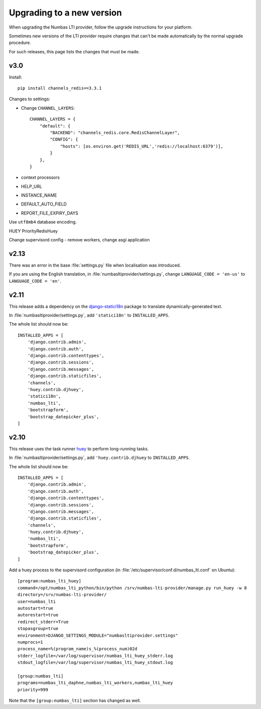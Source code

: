 .. _upgrading-installation:

Upgrading to a new version
##########################

When upgrading the Numbas LTI provider, follow the upgrade instructions for your platform.

Sometimes new versions of the LTI provider require changes that can't be made automatically by the normal upgrade procedure.

For such releases, this page lists the changes that must be made.

v3.0
----

Install::

    pip install channels_redis==3.3.1

Changes to settings:

* Change ``CHANNEL_LAYERS``::

    CHANNEL_LAYERS = {
        "default": {
            "BACKEND": "channels_redis.core.RedisChannelLayer",
            "CONFIG": {
                "hosts": [os.environ.get('REDIS_URL','redis://localhost:6379')],
            }
        },
    }

* context processors

* HELP_URL

* INSTANCE_NAME

* DEFAULT_AUTO_FIELD

* REPORT_FILE_EXPIRY_DAYS

Use ``utf8mb4`` database encoding.

HUEY PriorityRedisHuey

Change supervisord config - remove workers, change asgi application

v2.13
-----

There was an error in the base :file:`settings.py` file when localisation was introduced. 

If you are using the English translation, in :file:`numbasltiprovider/settings.py`, change ``LANGUAGE_CODE = 'en-us'`` to ``LANGUAGE_CODE = 'en'``. 

v2.11
-----

This release adds a dependency on the `django-statici18n <https://django-statici18n.readthedocs.io/en/latest/index.html>`_ package to translate dynamically-generated text.

In :file:`numbasltiprovider/settings.py`, add ``'statici18n'`` to ``INSTALLED_APPS``. 

The whole list should now be::

    INSTALLED_APPS = [
        'django.contrib.admin',
        'django.contrib.auth',
        'django.contrib.contenttypes',
        'django.contrib.sessions',
        'django.contrib.messages',
        'django.contrib.staticfiles',
        'channels',
        'huey.contrib.djhuey',
        'statici18n',
        'numbas_lti',
        'bootstrapform',
        'bootstrap_datepicker_plus',
    ]

v2.10
-----

This release uses the task runner `huey <https://github.com/coleifer/huey>`_ to perform long-running tasks.

In :file:`numbasltiprovider/settings.py`, add ``'huey.contrib.djhuey`` to ``INSTALLED_APPS``. 

The whole list should now be::
    
    INSTALLED_APPS = [
        'django.contrib.admin',
        'django.contrib.auth',
        'django.contrib.contenttypes',
        'django.contrib.sessions',
        'django.contrib.messages',
        'django.contrib.staticfiles',
        'channels',
        'huey.contrib.djhuey',
        'numbas_lti',
        'bootstrapform',
        'bootstrap_datepicker_plus',
    ]

Add a huey process to the supervisord configuration (in :file:`/etc/supervisor/conf.d/numbas_lti.conf` on Ubuntu)::

    [program:numbas_lti_huey]
    command=/opt/numbas_lti_python/bin/python /srv/numbas-lti-provider/manage.py run_huey -w 8
    directory=/srv/numbas-lti-provider/
    user=numbas_lti
    autostart=true
    autorestart=true
    redirect_stderr=True
    stopasgroup=true
    environment=DJANGO_SETTINGS_MODULE="numbasltiprovider.settings"
    numprocs=1
    process_name=%(program_name)s_%(process_num)02d
    stderr_logfile=/var/log/supervisor/numbas_lti_huey_stderr.log
    stdout_logfile=/var/log/supervisor/numbas_lti_huey_stdout.log

    [group:numbas_lti]
    programs=numbas_lti_daphne,numbas_lti_workers,numbas_lti_huey
    priority=999

Note that the ``[group:numbas_lti]`` section has changed as well.
